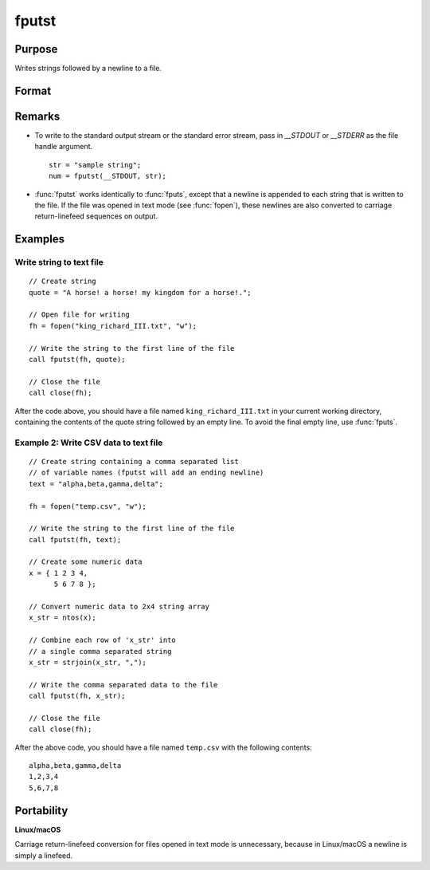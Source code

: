 
fputst
==============================================

Purpose
----------------

Writes strings followed by a newline to a file.

Format
----------------
.. function:: fputst(f, sa)

    :param f: file handle of a file opened with fopen.
    :type f: scalar

    :param sa: data
    :type sa: string or string array

    :returns: numl (*scalar*), the number of lines written to the file.

Remarks
-------

-  To write to the standard output stream or the standard error stream,
   pass in `\__STDOUT` or `\__STDERR` as the file handle argument.

   ::

      str = "sample string";
      num = fputst(__STDOUT, str);

-  :func:`fputst` works identically to :func:`fputs`, except that a newline is appended
   to each string that is written to the file. If the file was opened in
   text mode (see :func:`fopen`), these newlines are also converted to carriage
   return-linefeed sequences on output.

Examples
--------

Write string to text file
+++++++++++++++++++++++++

::

   // Create string
   quote = "A horse! a horse! my kingdom for a horse!.";

   // Open file for writing
   fh = fopen("king_richard_III.txt", "w");

   // Write the string to the first line of the file
   call fputst(fh, quote);

   // Close the file
   call close(fh);

After the code above, you should have a file named ``king_richard_III.txt``
in your current working directory, containing the contents of the quote
string followed by an empty line. To avoid the final empty line, use
:func:`fputs`.

Example 2: Write CSV data to text file
++++++++++++++++++++++++++++++++++++++

::

   // Create string containing a comma separated list
   // of variable names (fputst will add an ending newline)
   text = "alpha,beta,gamma,delta";

   fh = fopen("temp.csv", "w");

   // Write the string to the first line of the file
   call fputst(fh, text);

   // Create some numeric data
   x = { 1 2 3 4,
         5 6 7 8 };

   // Convert numeric data to 2x4 string array
   x_str = ntos(x);

   // Combine each row of 'x_str' into
   // a single comma separated string
   x_str = strjoin(x_str, ",");

   // Write the comma separated data to the file
   call fputst(fh, x_str);

   // Close the file
   call close(fh);

After the above code, you should have a file named ``temp.csv`` with the
following contents:

::

   alpha,beta,gamma,delta
   1,2,3,4
   5,6,7,8

Portability
-----------

**Linux/macOS**

Carriage return-linefeed conversion for files opened in text mode is
unnecessary, because in Linux/macOS a newline is simply a linefeed.

.. seealso:: Functions :func:`fputs`, :func:`fopen`

